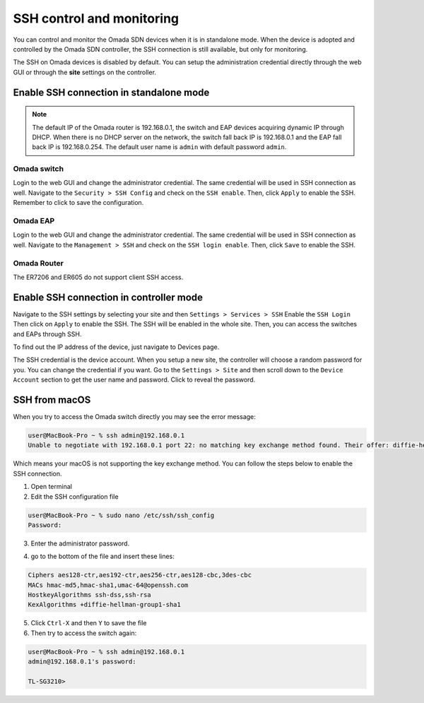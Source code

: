 SSH control and monitoring
==========================

You can control and monitor the Omada SDN devices when it is in standalone mode. When the device is adopted and controlled by the Omada SDN controller, the SSH connection is still available, but only for monitoring.

The SSH on Omada devices is disabled by default. You can setup the administration credential directly through the web GUI or through the **site** settings on the controller. 

Enable SSH connection in standalone mode
----------------------------------------

.. note::
    The default IP of the Omada router is 192.168.0.1, the switch and EAP devices acquiring dynamic IP through DHCP. When there is no DHCP server on the network, the switch fall back IP is 192.168.0.1 and the EAP fall back IP is 192.168.0.254. The default user name is ``admin`` with default password ``admin``.

Omada switch
~~~~~~~~~~~~

Login to the web GUI and change the administrator credential. The same credential will be used in SSH connection as well. Navigate to the ``Security > SSH Config`` and check on the ``SSH enable``. Then, click ``Apply`` to enable the SSH. Remember to click |Save| to save the configuration.

.. |Save| image:: /images/switch-save.png
    :height: 16

.. image:: /images/ssh-switch.png

Omada EAP
~~~~~~~~~

Login to the web GUI and change the administrator credential. The same credential will be used in SSH connection as well. Navigate to the ``Management > SSH`` and check on the ``SSH login enable``. Then, click ``Save`` to enable the SSH. 

.. image:: /images/ssh-eap.png

Omada Router
~~~~~~~~~~~~

The ER7206 and ER605 do not support client SSH access.

Enable SSH connection in controller mode
----------------------------------------

Navigate to the SSH settings by selecting your site and then ``Settings > Services > SSH`` Enable the ``SSH Login`` Then click on ``Apply`` to enable the SSH. The SSH will be enabled in the whole site. Then, you can access the switches and EAPs through SSH.

.. image:: /images/ssh-controller.png

To find out the IP address of the device, just navigate to Devices page.

.. image:: /images/controller-devices.png

The SSH credential is the device account. When you setup a new site, the controller will choose a random password for you. You can change the credential if you want. Go to the ``Settings > Site`` and then scroll down to the ``Device Account`` section to get the user name and password. Click |reveal| to reveal the password.

.. |reveal| image:: /images/password_reveal.png
    :height: 16

.. image:: /images/controller-device_account.png

SSH from macOS
--------------

When you try to access the Omada switch directly you may see the error message:

.. code-block:: bash
    
    user@MacBook-Pro ~ % ssh admin@192.168.0.1
    Unable to negotiate with 192.168.0.1 port 22: no matching key exchange method found. Their offer: diffie-hellman-group1-sha1

Which means your macOS is not supporting the key exchange method. You can follow the steps below to enable the SSH connection.

1. Open terminal
2. Edit the SSH configuration file

.. code-block:: bash

    user@MacBook-Pro ~ % sudo nano /etc/ssh/ssh_config
    Password: 

3. Enter the administrator password.

.. image:: /images/ssh_config_file.png
    :width: 80%
    :align: center

4. go to the bottom of the file and insert these lines:

.. code-block:: bash

    Ciphers aes128-ctr,aes192-ctr,aes256-ctr,aes128-cbc,3des-cbc
    MACs hmac-md5,hmac-sha1,umac-64@openssh.com
    HostkeyAlgorithms ssh-dss,ssh-rsa
    KexAlgorithms +diffie-hellman-group1-sha1

5. Click ``Ctrl-X`` and then ``Y`` to save the file

6. Then try to access the switch again:

.. code-block:: bash

    user@MacBook-Pro ~ % ssh admin@192.168.0.1
    admin@192.168.0.1's password: 

    TL-SG3210>

